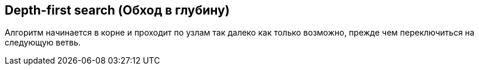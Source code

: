 
== Depth-first search (Обход в глубину)

Алгоритм начинается в корне и проходит по узлам так далеко как только возможно, прежде чем переключиться на следующую
ветвь.